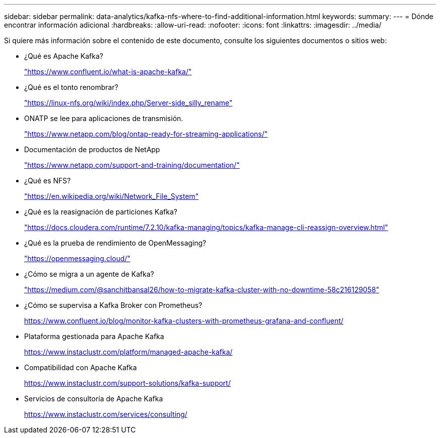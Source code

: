 ---
sidebar: sidebar 
permalink: data-analytics/kafka-nfs-where-to-find-additional-information.html 
keywords:  
summary:  
---
= Dónde encontrar información adicional
:hardbreaks:
:allow-uri-read: 
:nofooter: 
:icons: font
:linkattrs: 
:imagesdir: ../media/


[role="lead"]
Si quiere más información sobre el contenido de este documento, consulte los siguientes documentos o sitios web:

* ¿Qué es Apache Kafka?
+
https://www.confluent.io/what-is-apache-kafka/["https://www.confluent.io/what-is-apache-kafka/"^]

* ¿Qué es el tonto renombrar?
+
https://linux-nfs.org/wiki/index.php/Server-side_silly_rename["https://linux-nfs.org/wiki/index.php/Server-side_silly_rename"^]

* ONATP se lee para aplicaciones de transmisión.
+
https://www.netapp.com/blog/ontap-ready-for-streaming-applications/["https://www.netapp.com/blog/ontap-ready-for-streaming-applications/"^]

* Documentación de productos de NetApp
+
https://www.netapp.com/support-and-training/documentation/["https://www.netapp.com/support-and-training/documentation/"^]

* ¿Qué es NFS?
+
https://en.wikipedia.org/wiki/Network_File_System["https://en.wikipedia.org/wiki/Network_File_System"^]

* ¿Qué es la reasignación de particiones Kafka?
+
https://docs.cloudera.com/runtime/7.2.10/kafka-managing/topics/kafka-manage-cli-reassign-overview.html["https://docs.cloudera.com/runtime/7.2.10/kafka-managing/topics/kafka-manage-cli-reassign-overview.html"^]

* ¿Qué es la prueba de rendimiento de OpenMessaging?
+
https://openmessaging.cloud/["https://openmessaging.cloud/"^]

* ¿Cómo se migra a un agente de Kafka?
+
https://medium.com/@sanchitbansal26/how-to-migrate-kafka-cluster-with-no-downtime-58c216129058["https://medium.com/@sanchitbansal26/how-to-migrate-kafka-cluster-with-no-downtime-58c216129058"^]

* ¿Cómo se supervisa a Kafka Broker con Prometheus?
+
https://www.confluent.io/blog/monitor-kafka-clusters-with-prometheus-grafana-and-confluent/[]

* Plataforma gestionada para Apache Kafka
+
https://www.instaclustr.com/platform/managed-apache-kafka/[]

* Compatibilidad con Apache Kafka
+
https://www.instaclustr.com/support-solutions/kafka-support/[]

* Servicios de consultoría de Apache Kafka
+
https://www.instaclustr.com/services/consulting/[]


